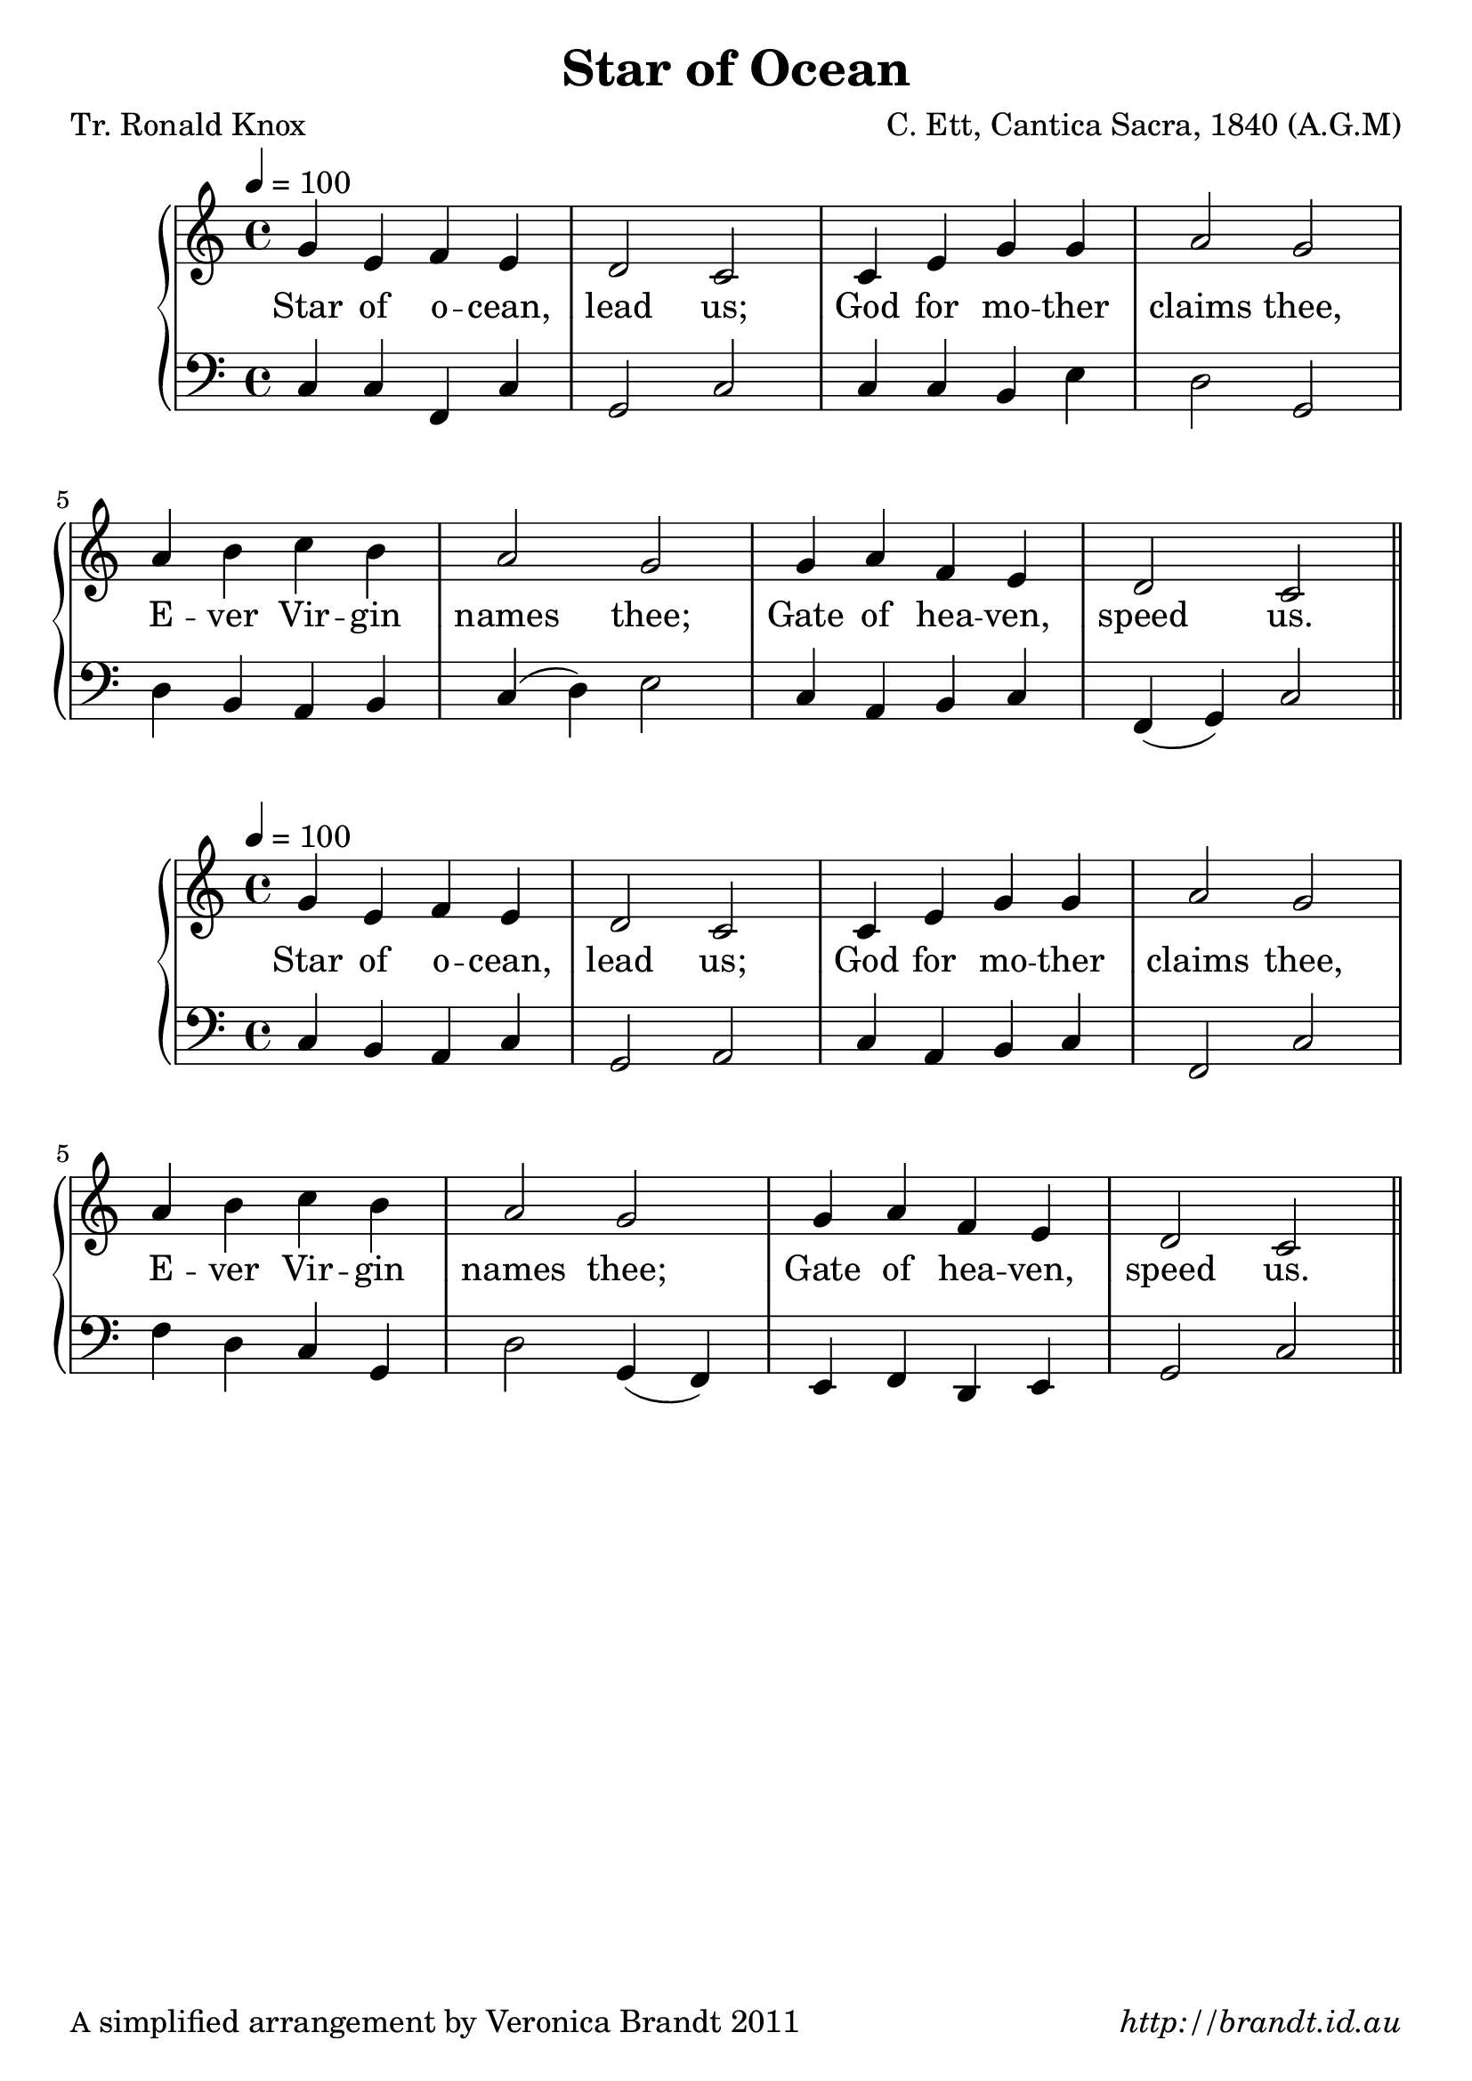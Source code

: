 \version "2.12.3"

\paper {
        #(set-paper-size "a4")
	#(define fonts
	 (make-pango-font-tree "LinuxLibertineO"
	 		       "Lucida Sans"
			       "Nimbus Mono"
			       (/ 20 20)))
        oddFooterMarkup = \markup {
          \fill-line { 
              \line { \smaller A simplified arrangement by Veronica Brandt 2011 }
              \line { \italic http://brandt.id.au }
        }}
}

#(set-global-staff-size 23)


\header {
        title = "Star of Ocean"
        poet = "Tr. Ronald Knox"
        composer = "C. Ett, Cantica Sacra, 1840 (A.G.M)"
%        arranger = \markup \tiny "DRAKES BROUGHTON 87.87"
}

global = {
        \key c \major
        \time 4/4
        }

melody = \transpose d c \relative c'' {
	\clef treble
        \tempo 4 = 100
        a4 fis g fis e2 d
        d4 fis a a b2 a
        b4 cis d cis b2 a
        a4 b g fis e2 d \bar "||"
        } 	

bass = \transpose d c \relative c {
       \clef bass
       d4 cis b d a2 b
       d4 b cis d g,2 d'
       g4 e d a e'2  a,4( g)
       fis4 g e fis a2 d
       }

altbass = \transpose ees c \relative c{
       \clef bass
       ees4 ees aes, ees' bes2 ees
       ees4 ees d g f2 bes,
       f'4 d c d ees( f) g2
       ees4 c d ees aes,( bes) ees2
}

firstVerse = \lyricmode {
       Star of o -- cean, lead us;
       God for mo -- ther claims thee,
       E -- ver Vir -- gin names thee;
       Gate of hea -- ven, speed us.
}

\score {
	\new GrandStaff <<
	\new Staff = melody { \new Voice = "singer" \autoBeamOff \global \melody }
	\new Lyrics \lyricsto "singer" \firstVerse
	\new Staff = bass { \global \altbass }
	>>
	\midi { }
	\layout{
            \context {
               \GrandStaff
               \accepts "Lyrics"
             }
            \context {
               \Lyrics
               \consists "Bar_engraver"
             }
	}
}

\score {
       	\new GrandStaff <<
	\new Staff = melody { \new Voice = "singer" \autoBeamOff \global \melody }
	\new Lyrics \lyricsto "singer" \firstVerse
	\new Staff = bass { \global \bass }
	>>
        \layout{
            \context {
               \GrandStaff
               \accepts "Lyrics"
             }
            \context {
               \Lyrics
               \consists "Bar_engraver"
             }
	}
}


